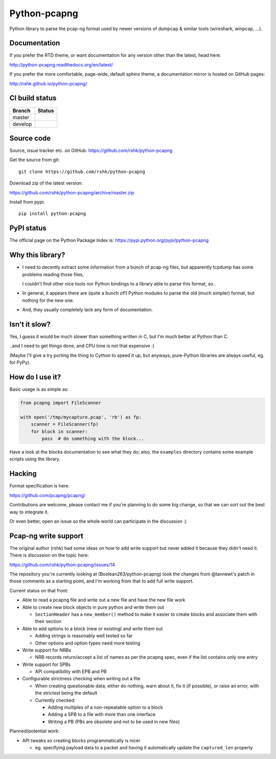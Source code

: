 Python-pcapng
#############

Python library to parse the pcap-ng format used by newer versions
of dumpcap & similar tools (wireshark, winpcap, ...).


Documentation
=============

If you prefer the RTD theme, or want documentation for any version
other than the latest, head here:

http://python-pcapng.readthedocs.org/en/latest/

If you prefer the more comfortable, page-wide, default sphinx theme,
a documentation mirror is hosted on GitHub pages:

http://rshk.github.io/python-pcapng/


CI build status
===============

+----------+--------------------------------------------------------------------------+
| Branch   | Status                                                                   |
+==========+==========================================================================+
| master   | .. image:: https://travis-ci.org/rshk/python-pcapng.svg?branch=master    |
|          |     :target: https://travis-ci.org/rshk/python-pcapng                    |
+----------+--------------------------------------------------------------------------+
| develop  | .. image:: https://travis-ci.org/rshk/python-pcapng.svg?branch=develop   |
|          |     :target: https://travis-ci.org/rshk/python-pcapng                    |
+----------+--------------------------------------------------------------------------+


Source code
===========

Source, issue tracker etc. on GitHub: https://github.com/rshk/python-pcapng

Get the source from git::

    git clone https://github.com/rshk/python-pcapng

Download zip of the latest version:

https://github.com/rshk/python-pcapng/archive/master.zip

Install from pypi::

    pip install python-pcapng


PyPI status
===========

The official page on the Python Package Index is: https://pypi.python.org/pypi/python-pcapng

.. image:: https://img.shields.io/pypi/v/python-pcapng.svg
    :target: https://pypi.python.org/pypi/python-pcapng
    :alt: Latest PyPI version

.. image:: https://img.shields.io/pypi/dm/python-pcapng.svg
    :target: https://github.com/rshk/python-pcapng.git
    :alt: Number of PyPI downloads

.. image:: https://img.shields.io/pypi/pyversions/python-pcapng.svg
    :target: https://pypi.python.org/pypi/python-pcapng/
    :alt: Supported Python versions

.. image:: https://img.shields.io/pypi/status/python-pcapng.svg
    :target: https://pypi.python.org/pypi/python-pcapng/
    :alt: Development Status

.. image:: https://img.shields.io/pypi/l/python-pcapng.svg
    :target: https://pypi.python.org/pypi/python-pcapng/
    :alt: License

..
   .. image:: https://pypip.in/wheel/python-pcapng/badge.svg
       :target: https://pypi.python.org/pypi/python-pcapng/
       :alt: Wheel Status

   .. image:: https://pypip.in/egg/python-pcapng/badge.svg
       :target: https://pypi.python.org/pypi/python-pcapng/
       :alt: Egg Status

   .. image:: https://pypip.in/format/python-pcapng/badge.svg
       :target: https://pypi.python.org/pypi/python-pcapng/
       :alt: Download format



Why this library?
=================

- I need to decently extract some information from a bunch of pcap-ng
  files, but apparently tcpdump has some problems reading those files,

  I couldn't find other nice tools nor Python bindings to a library
  able to parse this format, so..

- In general, it appears there are (quite a bunch of!) Python modules
  to parse the old (much simpler) format, but nothing for the new one.

- And, they usually completely lack any form of documentation.


Isn't it slow?
==============

Yes, I guess it would be much slower than something written in C,
but I'm much better at Python than C.

..and I need to get things done, and CPU time is not that expensive :)

(Maybe I'll give a try porting the thing to Cython to speed it up, but
anyways, pure-Python libraries are always useful, eg. for PyPy).


How do I use it?
================

Basic usage is as simple as:

.. code-block:: python

    from pcapng import FileScanner

    with open('/tmp/mycapture.pcap', 'rb') as fp:
        scanner = FileScanner(fp)
        for block in scanner:
            pass  # do something with the block...

Have a look at the blocks documentation to see what they do; also, the
``examples`` directory contains some example scripts using the library.


Hacking
=======

Format specification is here:

https://github.com/pcapng/pcapng/

Contributions are welcome, please contact me if you're planning to do
some big change, so that we can sort out the best way to integrate it.

Or even better, open an issue so the whole world can participate in
the discussion :)


Pcap-ng write support
=====================

The original author (rshk) had some ideas on how to add write support
but never added it because they didn't need it. There is discussion on
the topic here:

https://github.com/rshk/python-pcapng/issues/14

The repository you're currently looking at (Boolean263/python-pcapng)
took the changes from @tannewt's patch in those comments as a starting
point, and I'm working from that to add full write support.

Current status on that front:

* Able to read a pcapng file and write out a new file and have the new
  file work

* Able to create new block objects in pure python and write them out

  - ``SectionHeader`` has a ``new_member()`` method to make it easier to
    create blocks and associate them with their section

* Able to add options to a block (new or existing) and write them out

  - Adding strings is reasonably well tested so far

  - Other options and option types need more testing

* Write support for NRBs

  - NRB records return/accept a list of names as per the pcapng spec,
    even if the list contains only one entry

* Write support for SPBs

  - API compatibility with EPB and PB

* Configurable strictness checking when writing out a file

  - When creating questionable data, either do nothing, warn about it,
    fix it (if possible), or raise an error, with the strictest being the
    default

  - Currently checked:

    * Adding multiples of a non-repeatable option to a block

    * Adding a SPB to a file with more than one interface

    * Writing a PB (PBs are obsolete and not to be used in new files)

Planned/potential work:

* API tweaks so creating blocks programmatically is nicer

  - eg. specifying payload data to a packet and having it automatically
    update the ``captured_len`` property

